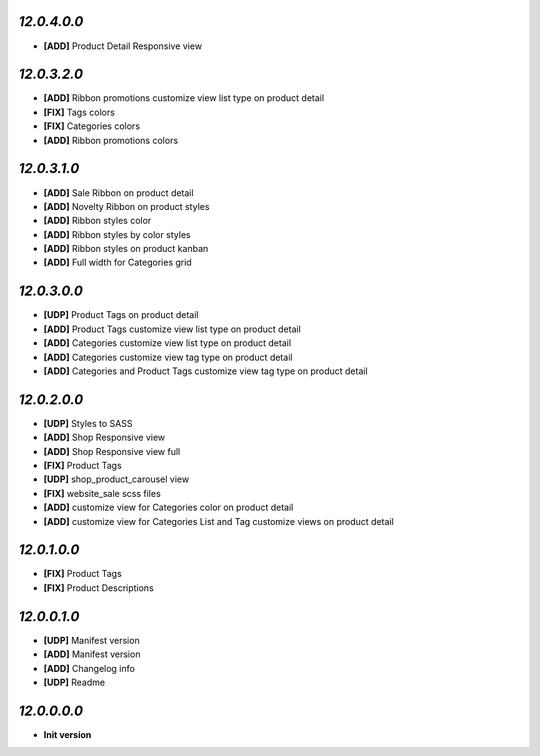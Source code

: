 `12.0.4.0.0`
------------
- **[ADD]** Product Detail Responsive view

`12.0.3.2.0`
------------
- **[ADD]** Ribbon promotions customize view list type on product detail
- **[FIX]** Tags colors
- **[FIX]** Categories colors
- **[ADD]** Ribbon promotions colors

`12.0.3.1.0`
------------
- **[ADD]** Sale Ribbon on product detail
- **[ADD]** Novelty Ribbon on product styles
- **[ADD]** Ribbon styles color
- **[ADD]** Ribbon styles by color styles
- **[ADD]** Ribbon styles on product kanban
- **[ADD]** Full width for Categories grid

`12.0.3.0.0`
------------
- **[UDP]** Product Tags on product detail
- **[ADD]** Product Tags customize view list type on product detail
- **[ADD]** Categories customize view list type on product detail
- **[ADD]** Categories customize view tag type on product detail
- **[ADD]** Categories and Product Tags customize view tag type on product detail

`12.0.2.0.0`
------------
- **[UDP]** Styles to SASS
- **[ADD]** Shop Responsive view
- **[ADD]** Shop Responsive view full
- **[FIX]** Product Tags
- **[UDP]** shop_product_carousel view
- **[FIX]** website_sale scss files
- **[ADD]** customize view for Categories color on product detail
- **[ADD]** customize view for Categories List and Tag customize views on product detail

`12.0.1.0.0`
------------
- **[FIX]** Product Tags
- **[FIX]** Product Descriptions

`12.0.0.1.0`
------------
- **[UDP]** Manifest version
- **[ADD]** Manifest version
- **[ADD]** Changelog info
- **[UDP]** Readme

`12.0.0.0.0`
------------
- **Init version**
